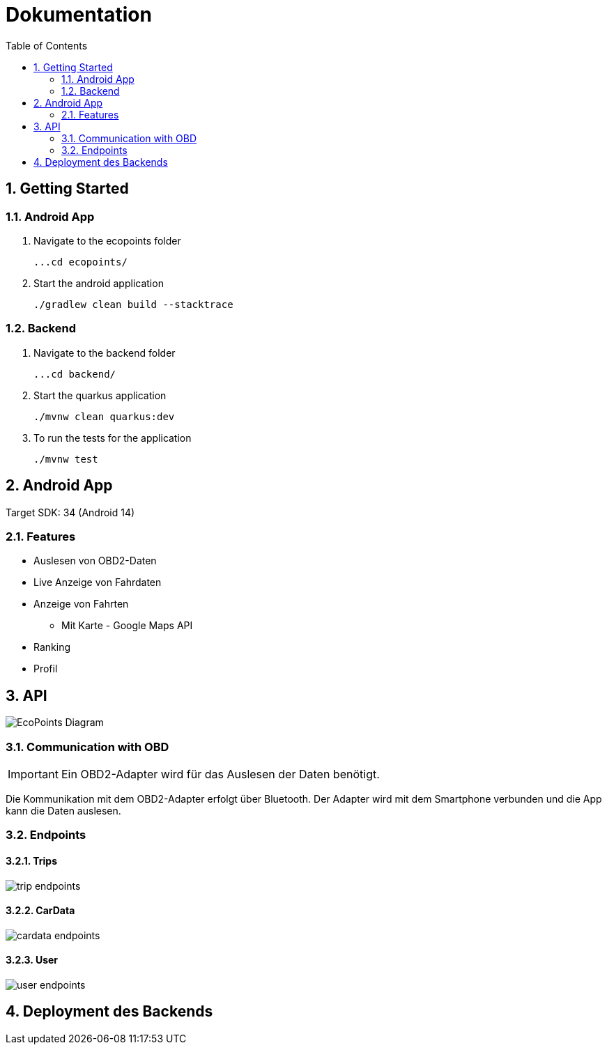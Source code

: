= Dokumentation
:toc:
:sectnums:

== Getting Started

=== Android App

1. Navigate to the ecopoints folder

 ...cd ecopoints/

2. Start the android application

    ./gradlew clean build --stacktrace

=== Backend

1. Navigate to the backend folder

 ...cd backend/

2. Start the quarkus application

    ./mvnw clean quarkus:dev

3. To run the tests for the application

    ./mvnw test

== Android App

Target SDK: 34 (Android 14)

=== Features

* Auslesen von OBD2-Daten
* Live Anzeige von Fahrdaten
* Anzeige von Fahrten
** Mit Karte - Google Maps API
* Ranking
* Profil

== API

image::img/EcoPoints-Diagram[]

=== Communication with OBD

IMPORTANT: Ein OBD2-Adapter wird für das Auslesen der Daten benötigt.

Die Kommunikation mit dem OBD2-Adapter erfolgt über Bluetooth. Der Adapter wird mit dem Smartphone verbunden und die App kann die Daten auslesen.

=== Endpoints

==== Trips


image::img/trip-endpoints[]



==== CarData

image::img/cardata-endpoints[]

==== User

image::img/user-endpoints[]

== Deployment des Backends



